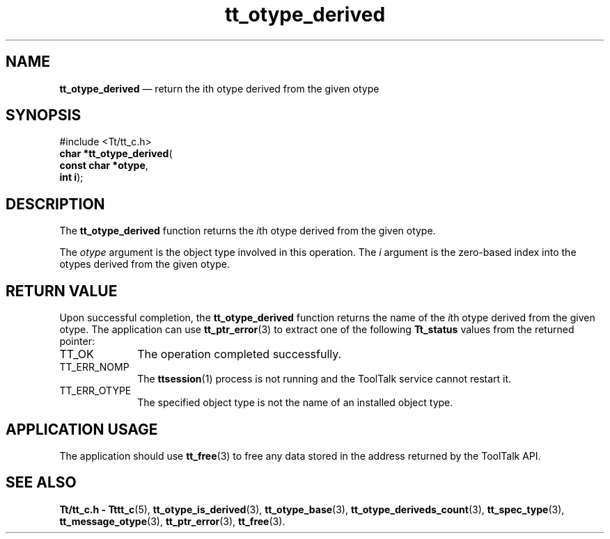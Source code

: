 '\" t
...\" derived.sgm /main/5 1996/08/30 14:34:32 rws $
...\" derived.sgm /main/5 1996/08/30 14:34:32 rws $-->
.de P!
.fl
\!!1 setgray
.fl
\\&.\"
.fl
\!!0 setgray
.fl			\" force out current output buffer
\!!save /psv exch def currentpoint translate 0 0 moveto
\!!/showpage{}def
.fl			\" prolog
.sy sed -e 's/^/!/' \\$1\" bring in postscript file
\!!psv restore
.
.de pF
.ie     \\*(f1 .ds f1 \\n(.f
.el .ie \\*(f2 .ds f2 \\n(.f
.el .ie \\*(f3 .ds f3 \\n(.f
.el .ie \\*(f4 .ds f4 \\n(.f
.el .tm ? font overflow
.ft \\$1
..
.de fP
.ie     !\\*(f4 \{\
.	ft \\*(f4
.	ds f4\"
'	br \}
.el .ie !\\*(f3 \{\
.	ft \\*(f3
.	ds f3\"
'	br \}
.el .ie !\\*(f2 \{\
.	ft \\*(f2
.	ds f2\"
'	br \}
.el .ie !\\*(f1 \{\
.	ft \\*(f1
.	ds f1\"
'	br \}
.el .tm ? font underflow
..
.ds f1\"
.ds f2\"
.ds f3\"
.ds f4\"
.ta 8n 16n 24n 32n 40n 48n 56n 64n 72n 
.TH "tt_otype_derived" "library call"
.SH "NAME"
\fBtt_otype_derived\fP \(em return the ith otype derived from the given otype
.SH "SYNOPSIS"
.PP
.nf
#include <Tt/tt_c\&.h>
\fBchar \fB*tt_otype_derived\fP\fR(
\fBconst char *\fBotype\fR\fR,
\fBint \fBi\fR\fR);
.fi
.SH "DESCRIPTION"
.PP
The
\fBtt_otype_derived\fP function
returns the
\fIi\fPth otype
derived from the given
otype\&.
.PP
The
\fIotype\fP argument is the object type involved in this operation\&.
The
\fIi\fP argument is the zero-based index into the
otypes
derived from the given
otype\&.
.SH "RETURN VALUE"
.PP
Upon successful completion, the
\fBtt_otype_derived\fP function returns the name of the
\fIi\fPth otype
derived from the given
otype\&.
The application can use
\fBtt_ptr_error\fP(3) to extract one of the following
\fBTt_status\fR values from the returned pointer:
.IP "TT_OK" 10
The operation completed successfully\&.
.IP "TT_ERR_NOMP" 10
The
\fBttsession\fP(1) process is not running and the ToolTalk service cannot restart it\&.
.IP "TT_ERR_OTYPE" 10
The specified object type is not the name of an installed object type\&.
.SH "APPLICATION USAGE"
.PP
The application should use
\fBtt_free\fP(3) to free any data stored in the address returned by the
ToolTalk API\&.
.SH "SEE ALSO"
.PP
\fBTt/tt_c\&.h - Tttt_c\fP(5), \fBtt_otype_is_derived\fP(3), \fBtt_otype_base\fP(3), \fBtt_otype_deriveds_count\fP(3), \fBtt_spec_type\fP(3), \fBtt_message_otype\fP(3), \fBtt_ptr_error\fP(3), \fBtt_free\fP(3)\&.
...\" created by instant / docbook-to-man, Sun 02 Sep 2012, 09:41
